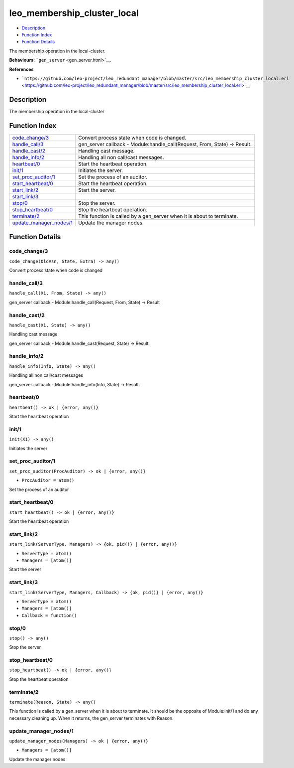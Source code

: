leo\_membership\_cluster\_local
======================================

-  `Description <#description>`__
-  `Function Index <#index>`__
-  `Function Details <#functions>`__

The membership operation in the local-cluster.

**Behaviours:** ```gen_server`` <gen_server.html>`__.

**References**

-  ```https://github.com/leo-project/leo_redundant_manager/blob/master/src/leo_membership_cluster_local.erl`` <https://github.com/leo-project/leo_redundant_manager/blob/master/src/leo_membership_cluster_local.erl>`__

Description
-----------

The membership operation in the local-cluster

Function Index
--------------

+----------------------------------------------------------+-------------------------------------------------------------------------------+
| `code\_change/3 <#code_change-3>`__                      | Convert process state when code is changed.                                   |
+----------------------------------------------------------+-------------------------------------------------------------------------------+
| `handle\_call/3 <#handle_call-3>`__                      | gen\_server callback - Module:handle\_call(Request, From, State) -> Result.   |
+----------------------------------------------------------+-------------------------------------------------------------------------------+
| `handle\_cast/2 <#handle_cast-2>`__                      | Handling cast message.                                                        |
+----------------------------------------------------------+-------------------------------------------------------------------------------+
| `handle\_info/2 <#handle_info-2>`__                      | Handling all non call/cast messages.                                          |
+----------------------------------------------------------+-------------------------------------------------------------------------------+
| `heartbeat/0 <#heartbeat-0>`__                           | Start the heartbeat operation.                                                |
+----------------------------------------------------------+-------------------------------------------------------------------------------+
| `init/1 <#init-1>`__                                     | Initiates the server.                                                         |
+----------------------------------------------------------+-------------------------------------------------------------------------------+
| `set\_proc\_auditor/1 <#set_proc_auditor-1>`__           | Set the process of an auditor.                                                |
+----------------------------------------------------------+-------------------------------------------------------------------------------+
| `start\_heartbeat/0 <#start_heartbeat-0>`__              | Start the heartbeat operation.                                                |
+----------------------------------------------------------+-------------------------------------------------------------------------------+
| `start\_link/2 <#start_link-2>`__                        | Start the server.                                                             |
+----------------------------------------------------------+-------------------------------------------------------------------------------+
| `start\_link/3 <#start_link-3>`__                        |                                                                               |
+----------------------------------------------------------+-------------------------------------------------------------------------------+
| `stop/0 <#stop-0>`__                                     | Stop the server.                                                              |
+----------------------------------------------------------+-------------------------------------------------------------------------------+
| `stop\_heartbeat/0 <#stop_heartbeat-0>`__                | Stop the heartbeat operation.                                                 |
+----------------------------------------------------------+-------------------------------------------------------------------------------+
| `terminate/2 <#terminate-2>`__                           | This function is called by a gen\_server when it is about to terminate.       |
+----------------------------------------------------------+-------------------------------------------------------------------------------+
| `update\_manager\_nodes/1 <#update_manager_nodes-1>`__   | Update the manager nodes.                                                     |
+----------------------------------------------------------+-------------------------------------------------------------------------------+

Function Details
----------------

code\_change/3
~~~~~~~~~~~~~~

``code_change(OldVsn, State, Extra) -> any()``

Convert process state when code is changed

handle\_call/3
~~~~~~~~~~~~~~

``handle_call(X1, From, State) -> any()``

gen\_server callback - Module:handle\_call(Request, From, State) ->
Result

handle\_cast/2
~~~~~~~~~~~~~~

``handle_cast(X1, State) -> any()``

Handling cast message

gen\_server callback - Module:handle\_cast(Request, State) -> Result.

handle\_info/2
~~~~~~~~~~~~~~

``handle_info(Info, State) -> any()``

Handling all non call/cast messages

gen\_server callback - Module:handle\_info(Info, State) -> Result.

heartbeat/0
~~~~~~~~~~~

| ``heartbeat() -> ok | {error, any()}``

Start the heartbeat operation

init/1
~~~~~~

``init(X1) -> any()``

Initiates the server

set\_proc\_auditor/1
~~~~~~~~~~~~~~~~~~~~

``set_proc_auditor(ProcAuditor) -> ok | {error, any()}``

-  ``ProcAuditor = atom()``

Set the process of an auditor

start\_heartbeat/0
~~~~~~~~~~~~~~~~~~

| ``start_heartbeat() -> ok | {error, any()}``

Start the heartbeat operation

start\_link/2
~~~~~~~~~~~~~

``start_link(ServerType, Managers) -> {ok, pid()} | {error, any()}``

-  ``ServerType = atom()``
-  ``Managers = [atom()]``

Start the server

start\_link/3
~~~~~~~~~~~~~

``start_link(ServerType, Managers, Callback) -> {ok, pid()} | {error, any()}``

-  ``ServerType = atom()``
-  ``Managers = [atom()]``
-  ``Callback = function()``

stop/0
~~~~~~

``stop() -> any()``

Stop the server

stop\_heartbeat/0
~~~~~~~~~~~~~~~~~

| ``stop_heartbeat() -> ok | {error, any()}``

Stop the heartbeat operation

terminate/2
~~~~~~~~~~~

``terminate(Reason, State) -> any()``

This function is called by a gen\_server when it is about to terminate.
It should be the opposite of Module:init/1 and do any necessary cleaning
up. When it returns, the gen\_server terminates with Reason.

update\_manager\_nodes/1
~~~~~~~~~~~~~~~~~~~~~~~~

``update_manager_nodes(Managers) -> ok | {error, any()}``

-  ``Managers = [atom()]``

Update the manager nodes
